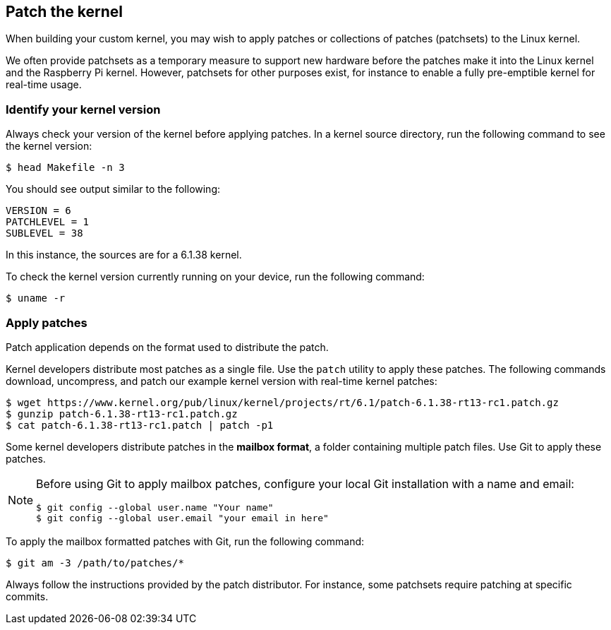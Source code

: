 == Patch the kernel

When building your custom kernel, you may wish to apply patches or collections of patches (patchsets) to the Linux kernel.

We often provide patchsets as a temporary measure to support new hardware before the patches make it into the Linux kernel and the Raspberry Pi kernel. However, patchsets for other purposes exist, for instance to enable a fully pre-emptible kernel for real-time usage.

=== Identify your kernel version

Always check your version of the kernel before applying patches. In a kernel source directory, run the following command to see the kernel version:

[source,console]
----
$ head Makefile -n 3
----

You should see output similar to the following:

----
VERSION = 6
PATCHLEVEL = 1
SUBLEVEL = 38
----

In this instance, the sources are for a 6.1.38 kernel.

To check the kernel version currently running on your device, run the following command:

[source,console]
----
$ uname -r
----

=== Apply patches

Patch application depends on the format used to distribute the patch.

Kernel developers distribute most patches as a single file. Use the `patch` utility to apply these patches. The following commands download, uncompress, and patch our example kernel version with real-time kernel patches:

[source,console]
----
$ wget https://www.kernel.org/pub/linux/kernel/projects/rt/6.1/patch-6.1.38-rt13-rc1.patch.gz
$ gunzip patch-6.1.38-rt13-rc1.patch.gz
$ cat patch-6.1.38-rt13-rc1.patch | patch -p1
----

Some kernel developers distribute patches in the *mailbox format*, a folder containing multiple patch files. Use Git to apply these patches.

[NOTE]
====
Before using Git to apply mailbox patches, configure your local Git installation with a name and email:

[source,console]
----
$ git config --global user.name "Your name"
$ git config --global user.email "your email in here"
----
====

To apply the mailbox formatted patches with Git, run the following command:

[source,console]
----
$ git am -3 /path/to/patches/*
----

Always follow the instructions provided by the patch distributor. For instance, some patchsets require patching at specific commits.
